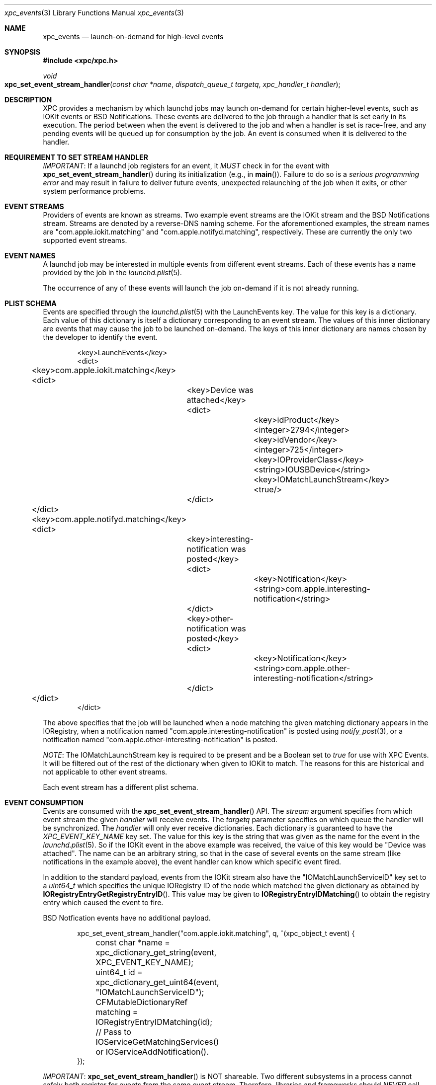 .\" Copyright (c) 2011 Apple Inc. All rights reserved.
.Dd 1 July, 2011
.Dt xpc_events 3
.Os Darwin
.Sh NAME
.Nm xpc_events
.Nd launch-on-demand for high-level events
.Sh SYNOPSIS
.Fd #include <xpc/xpc.h>
.Ft void
.Fo xpc_set_event_stream_handler
.Fa "const char *name"
.Fa "dispatch_queue_t targetq"
.Fa "xpc_handler_t handler"
.Fc
.Sh DESCRIPTION
XPC provides a mechanism by which launchd jobs may launch on-demand for certain
higher-level events, such as IOKit events or BSD Notifications. These events are
delivered to the job through a handler that is set early in its execution. The
period between when the event is delivered to the job and when a handler is set
is race-free, and any pending events will be queued up for consumption by the
job. An event is consumed when it is delivered to the handler.
.Sh REQUIREMENT TO SET STREAM HANDLER
.Em IMPORTANT :
If a launchd job registers for an event, it
.Em MUST
check in for the event with
.Fn xpc_set_event_stream_handler
during its initialization (e.g., in
.Fn main ) .
Failure to do so is a
.Em serious programming error
and may result in failure to deliver future events, unexpected relaunching of
the job when it exits, or other system performance problems.
.Sh EVENT STREAMS
Providers of events are known as streams. Two example event streams are the
IOKit stream and the BSD Notifications stream. Streams are denoted by a
reverse-DNS naming scheme. For the aforementioned examples, the stream names are
"com.apple.iokit.matching" and "com.apple.notifyd.matching", respectively. These
are currently the only two supported event streams.
.Sh EVENT NAMES
A launchd job may be interested in multiple events from different event streams.
Each of these events has a name provided by the job in the
.Xr launchd.plist 5 .
.Pp
The occurrence of any of these events will launch the job on-demand if it is not
already running.
.Sh PLIST SCHEMA
Events are specified through the
.Xr launchd.plist 5
with the LaunchEvents key. The value for this key is a dictionary. Each value of
this dictionary is itself a dictionary corresponding to an event stream. The
values of this inner dictionary are events that may cause the job to be launched
on-demand. The keys of this inner dictionary are names chosen by the developer
to identify the event.
.Pp
.Bd -literal -offset indent
<key>LaunchEvents</key>
<dict>
	<key>com.apple.iokit.matching</key>
	<dict>
		<key>Device was attached</key>
		<dict>
			<key>idProduct</key>
			<integer>2794</integer>
			<key>idVendor</key>
			<integer>725</integer>
			<key>IOProviderClass</key>
			<string>IOUSBDevice</string>
			<key>IOMatchLaunchStream</key>
			<true/>
		</dict>
	</dict>
	<key>com.apple.notifyd.matching</key>
	<dict>
		<key>interesting-notification was posted</key>
		<dict>
			<key>Notification</key>
			<string>com.apple.interesting-notification</string>
		</dict>
		<key>other-notification was posted</key>
		<dict>
			<key>Notification</key>
			<string>com.apple.other-interesting-notification</string>
		</dict>
	</dict>
</dict>
.Ed
.Pp
The above specifies that the job will be launched when a node matching the given
matching dictionary appears in the IORegistry, when a notification named
"com.apple.interesting-notification" is posted using
.Xr notify_post 3 ,
or a notification named "com.apple.other-interesting-notification" is posted.
.Pp
.Em NOTE :
The IOMatchLaunchStream key is required to be present and be a Boolean set to
.Ft true
for use with XPC Events. It will be filtered out of the rest of the dictionary
when given to IOKit to match. The reasons for this are historical and not
applicable to other event streams.
.Pp
Each event stream has a different plist schema.
.Sh EVENT CONSUMPTION
Events are consumed with the
.Fn xpc_set_event_stream_handler
API. The
.Fa stream
argument specifies from which event stream the given
.Fa handler
will receive events. The
.Fa targetq
parameter specifies on which queue the handler will be synchronized.
The
.Fa handler
will only ever receive dictionaries. Each dictionary is guaranteed to have the
.Ft XPC_EVENT_KEY_NAME
key set. The value for this key is the string that was given as the name for the
event in the
.Xr launchd.plist 5 .
So if the IOKit event in the above example was received, the value of this key
would be "Device was attached". The name can be an arbitrary string, so that
in the case of several events on the same stream (like notifications in the
example above), the event handler can know which specific event fired.
.Pp
In addition to the standard payload, events from the IOKit stream also have the
"IOMatchLaunchServiceID" key set to a
.Ft uint64_t
which specifies the unique IORegistry ID of the node which matched the given
dictionary as obtained by
.Fn IORegistryEntryGetRegistryEntryID .
This value may be given to
.Fn IORegistryEntryIDMatching
to obtain the registry entry which caused the event to fire.
.Pp
BSD Notfication events have no additional payload.
.Bd -literal -offset indent
xpc_set_event_stream_handler("com.apple.iokit.matching", q, ^(xpc_object_t event) {
	const char *name = xpc_dictionary_get_string(event, XPC_EVENT_KEY_NAME);
	uint64_t id = xpc_dictionary_get_uint64(event, "IOMatchLaunchServiceID");

	CFMutableDictionaryRef matching = IORegistryEntryIDMatching(id);
	// Pass to IOServiceGetMatchingServices() or IOServiceAddNotification().
});
.Ed
.Pp
.Em IMPORTANT :
.Fn xpc_set_event_stream_handler
is NOT shareable. Two different subsystems in a process cannot safely both
register for events from the same event stream. Therefore, libraries and
frameworks should
.Em NEVER
call this API.
.Sh SEE ALSO
.Xr xpc_object 3 ,
.Xr xpc_dictionary_create 3 ,
.Xr xpc_array_create 3 ,
.Xr notify 3
